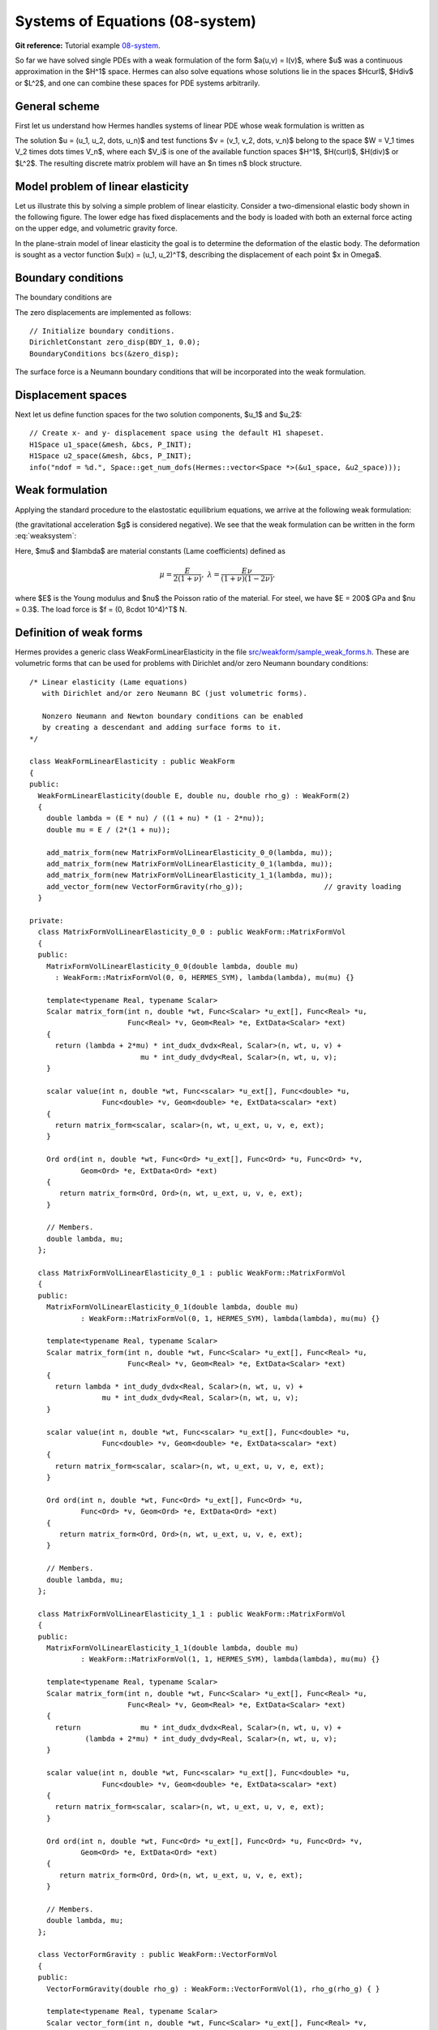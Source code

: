 Systems of Equations (08-system)
--------------------------------

**Git reference:** Tutorial example `08-system <http://git.hpfem.org/hermes.git/tree/HEAD:/hermes2d/tutorial/P01-linear/08-system>`_. 

So far we have solved single PDEs with a weak formulation
of the form $a(u,v) = l(v)$, where $u$ was a continuous approximation in the
$H^1$ space. Hermes can also solve equations whose solutions lie in the spaces
$Hcurl$, $Hdiv$ or $L^2$, and one can combine these spaces for PDE systems
arbitrarily.

General scheme
~~~~~~~~~~~~~~

First let us understand how Hermes handles systems of linear PDE whose weak formulation 
is written as

.. math::
    :label: weaksystem

      a_{11}(u_1,v_1)\,+ a_{12}(u_2,v_1)\,+ \cdots\,+ a_{1n}(u_n,v_1) = l_1(v_1),

      a_{21}(u_1,v_2)\,+ a_{22}(u_2,v_2)\,+ \cdots\,+ a_{2n}(u_n,v_2) = l_2(v_2),

                                                          \vdots

      a_{n1}(u_1,v_n) + a_{n2}(u_2,v_n) + \cdots + a_{nn}(u_n,v_n) = l_n(v_n).

The solution $u = (u_1, u_2, \dots, u_n)$ and test functions $v =
(v_1, v_2, \dots, v_n)$ belong to the space $W = V_1 \times V_2 \times \dots
\times V_n$, where each $V_i$ is one of the available function spaces $H^1$, 
$H(curl)$, $H(div)$ or $L^2$. The resulting discrete matrix problem will have 
an $n \times n$ block structure.

Model problem of linear elasticity
~~~~~~~~~~~~~~~~~~~~~~~~~~~~~~~~~~

Let us illustrate this by solving a simple problem of linear elasticity. Consider a
two-dimensional elastic body shown in the following figure. The lower edge has
fixed displacements and the body is loaded with both an external force acting 
on the upper edge, and volumetric gravity force. 

.. image:: 08-system/elastsample.png
   :align: center
   :width: 500
   :height: 300
   :alt: Geometry and boundary conditions.

In the plane-strain model of linear elasticity the goal is to determine the
deformation of the elastic body. The deformation is sought as a vector 
function $u(x) = (u_1, u_2)^T$, describing the displacement of each point
$x \in \Omega$.

Boundary conditions
~~~~~~~~~~~~~~~~~~~

The boundary conditions are

.. math::
    :nowrap:

    \begin{eqnarray*}
    \frac{\partial u_1}{\partial n} &=& f_1 \ \text{on $\Gamma_3$,} \\
    \frac{\partial u_1}{\partial n} &=& 0 \ \text{on $\Gamma_2$, $\Gamma_4$, $\Gamma_5$,} \\
    \frac{\partial u_2}{\partial n} &=& f_2 \ \text{on $\Gamma_3$,} \\
    \frac{\partial u_2}{\partial n} &=& 0 \ \text{on $\Gamma_2$, $\Gamma_4$, $\Gamma_5$,} \\
    u_1 &=& u_2 = 0 \ \mbox{on} \ \Gamma_1. 
    \end{eqnarray*}

The zero displacements are implemented as follows::

    // Initialize boundary conditions.
    DirichletConstant zero_disp(BDY_1, 0.0);
    BoundaryConditions bcs(&zero_disp);

The surface force is a Neumann boundary conditions that will be incorporated into the 
weak formulation.

Displacement spaces
~~~~~~~~~~~~~~~~~~~

Next let us define function spaces for the two solution
components, $u_1$ and $u_2$::

    // Create x- and y- displacement space using the default H1 shapeset.
    H1Space u1_space(&mesh, &bcs, P_INIT);
    H1Space u2_space(&mesh, &bcs, P_INIT);
    info("ndof = %d.", Space::get_num_dofs(Hermes::vector<Space *>(&u1_space, &u2_space)));

Weak formulation
~~~~~~~~~~~~~~~~

Applying the standard procedure to the elastostatic equilibrium equations, we 
arrive at the following weak formulation:

.. math::
    :nowrap:

    \begin{eqnarray*}   \int_\Omega     (2\mu\!+\!\lambda)\dd{u_1}{x_1}\dd{v_1}{x_1} + \mu\dd{u_1}{x_2}\dd{v_1}{x_2} +     \mu\dd{u_2}{x_1}\dd{v_1}{x_2} + \lambda\dd{u_2}{x_2}\dd{v_1}{x_1}     \,\mbox{d}\bfx \!\!&=&\!\!\!     \int_{\Gamma_3} \!\!f_1 v_1 \,\mbox{d}S, \\ \smallskip   \int_\Omega     \mu\dd{u_1}{x_2}\dd{v_2}{x_1} + \lambda\dd{u_1}{x_1}\dd{v_2}{x_2} +     (2\mu\!+\!\lambda)\dd{u_2}{x_2}\dd{v_2}{x_2} + \mu\dd{u_2}{x_1}\dd{v_2}{x_1} \,\mbox{d}\bfx \!\!&=&\!\!\!  \int_{\Gamma_3} \!\!f_2 v_2 \,\mbox{d}S - \int_{\Omega} \!\!\rho g v_2 \,\mbox{d}\bfx. \end{eqnarray*}

(the gravitational acceleration $g$ is considered negative).
We see that the weak formulation can be written in the form :eq:`weaksystem`:

.. math::
    :nowrap:

    \begin{eqnarray*}
      a_{11}(u_1, v_1) \!&=&\! \int_\Omega (2\mu+\lambda)\dd{u_1}{x_1}\dd{v_1}{x_1} + \mu\dd{u_1}{x_2}\dd{v_1}{x_2} \,\mbox{d}\bfx,  \\
      a_{12}(u_2, v_1) \!&=&\! \int_\Omega \mu\dd{u_2}{x_1}\dd{v_1}{x_2} + \lambda\dd{u_2}{x_2}\dd{v_1}{x_1} \,\mbox{d}\bfx,\\
      a_{21}(u_1, v_2) \!&=&\! \int_\Omega \mu\dd{u_1}{x_2}\dd{v_2}{x_1} + \lambda\dd{u_1}{x_1}\dd{v_2}{x_2} \,\mbox{d}\bfx,\\
      a_{22}(u_2, v_2) \!&=&\! \int_\Omega (2\mu+\lambda)\dd{u_2}{x_2}\dd{v_2}{x_2} + \mu\dd{u_2}{x_1}\dd{v_2}{x_1} \,\mbox{d}\bfx,  \\
      l_{1}(v_1) \!&=&\!
      \int_{\Gamma_3} \!\!f_1 v_1 \,\mbox{d}S, \\
      l_{2}(v_2) \!&=&\!
      \int_{\Gamma_3} \!\!f_2 v_2 \,\mbox{d}S - \int_{\Omega} \!\!\rho g v_2 \,\mbox{d}\bfx.
    \end{eqnarray*}

Here, $\mu$ and $\lambda$ are material constants (Lame coefficients) defined as

.. math::

    \mu = \frac{E}{2(1+\nu)}, \ \ \ \ \  \lambda = \frac{E\nu}{(1+\nu)(1-2\nu)},

where $E$ is the Young modulus and $\nu$ the Poisson ratio of the material. For
steel, we have $E = 200$ GPa and $\nu = 0.3$. The load force is $f = (0, 8\cdot 10^4)^T$ N.

Definition of weak forms
~~~~~~~~~~~~~~~~~~~~~~~~

Hermes provides a generic class WeakFormLinearElasticity in the file 
`src/weakform/sample_weak_forms.h <http://git.hpfem.org/hermes.git/blob/HEAD:/hermes2d/src/weakform/sample_weak_forms.h>`_.
These are volumetric forms that can be used for problems with Dirichlet and/or zero Neumann
boundary conditions::

    /* Linear elasticity (Lame equations)  
       with Dirichlet and/or zero Neumann BC (just volumetric forms).

       Nonzero Neumann and Newton boundary conditions can be enabled 
       by creating a descendant and adding surface forms to it. 
    */

    class WeakFormLinearElasticity : public WeakForm
    {
    public:
      WeakFormLinearElasticity(double E, double nu, double rho_g) : WeakForm(2)
      {
	double lambda = (E * nu) / ((1 + nu) * (1 - 2*nu));
	double mu = E / (2*(1 + nu));

	add_matrix_form(new MatrixFormVolLinearElasticity_0_0(lambda, mu));
	add_matrix_form(new MatrixFormVolLinearElasticity_0_1(lambda, mu)); 
	add_matrix_form(new MatrixFormVolLinearElasticity_1_1(lambda, mu));
	add_vector_form(new VectorFormGravity(rho_g));                   // gravity loading
      }

    private:
      class MatrixFormVolLinearElasticity_0_0 : public WeakForm::MatrixFormVol
      {
      public:
	MatrixFormVolLinearElasticity_0_0(double lambda, double mu) 
	  : WeakForm::MatrixFormVol(0, 0, HERMES_SYM), lambda(lambda), mu(mu) {}

	template<typename Real, typename Scalar>
	Scalar matrix_form(int n, double *wt, Func<Scalar> *u_ext[], Func<Real> *u, 
			   Func<Real> *v, Geom<Real> *e, ExtData<Scalar> *ext)
	{
	  return (lambda + 2*mu) * int_dudx_dvdx<Real, Scalar>(n, wt, u, v) +
			      mu * int_dudy_dvdy<Real, Scalar>(n, wt, u, v);
	}

	scalar value(int n, double *wt, Func<scalar> *u_ext[], Func<double> *u, 
		     Func<double> *v, Geom<double> *e, ExtData<scalar> *ext)
	{
	  return matrix_form<scalar, scalar>(n, wt, u_ext, u, v, e, ext);
	}

	Ord ord(int n, double *wt, Func<Ord> *u_ext[], Func<Ord> *u, Func<Ord> *v, 
		Geom<Ord> *e, ExtData<Ord> *ext)
	{
	   return matrix_form<Ord, Ord>(n, wt, u_ext, u, v, e, ext);
	}

	// Members.
	double lambda, mu;
      };

      class MatrixFormVolLinearElasticity_0_1 : public WeakForm::MatrixFormVol
      {
      public:
	MatrixFormVolLinearElasticity_0_1(double lambda, double mu) 
		: WeakForm::MatrixFormVol(0, 1, HERMES_SYM), lambda(lambda), mu(mu) {}

	template<typename Real, typename Scalar>
	Scalar matrix_form(int n, double *wt, Func<Scalar> *u_ext[], Func<Real> *u, 
			   Func<Real> *v, Geom<Real> *e, ExtData<Scalar> *ext)
	{
	  return lambda * int_dudy_dvdx<Real, Scalar>(n, wt, u, v) +
		     mu * int_dudx_dvdy<Real, Scalar>(n, wt, u, v);
	}

	scalar value(int n, double *wt, Func<scalar> *u_ext[], Func<double> *u, 
		     Func<double> *v, Geom<double> *e, ExtData<scalar> *ext)
	{
	  return matrix_form<scalar, scalar>(n, wt, u_ext, u, v, e, ext);
	}

	Ord ord(int n, double *wt, Func<Ord> *u_ext[], Func<Ord> *u, 
		Func<Ord> *v, Geom<Ord> *e, ExtData<Ord> *ext)
	{
	   return matrix_form<Ord, Ord>(n, wt, u_ext, u, v, e, ext);
	}

	// Members.
	double lambda, mu;
      };

      class MatrixFormVolLinearElasticity_1_1 : public WeakForm::MatrixFormVol
      {
      public:
	MatrixFormVolLinearElasticity_1_1(double lambda, double mu) 
		: WeakForm::MatrixFormVol(1, 1, HERMES_SYM), lambda(lambda), mu(mu) {}

	template<typename Real, typename Scalar>
	Scalar matrix_form(int n, double *wt, Func<Scalar> *u_ext[], Func<Real> *u, 
			   Func<Real> *v, Geom<Real> *e, ExtData<Scalar> *ext)
	{
	  return              mu * int_dudx_dvdx<Real, Scalar>(n, wt, u, v) +
		 (lambda + 2*mu) * int_dudy_dvdy<Real, Scalar>(n, wt, u, v);
	}

	scalar value(int n, double *wt, Func<scalar> *u_ext[], Func<double> *u, 
		     Func<double> *v, Geom<double> *e, ExtData<scalar> *ext)
	{
	  return matrix_form<scalar, scalar>(n, wt, u_ext, u, v, e, ext);
	}

	Ord ord(int n, double *wt, Func<Ord> *u_ext[], Func<Ord> *u, Func<Ord> *v, 
		Geom<Ord> *e, ExtData<Ord> *ext)
	{
	   return matrix_form<Ord, Ord>(n, wt, u_ext, u, v, e, ext);
	}

	// Members.
	double lambda, mu;
      };

      class VectorFormGravity : public WeakForm::VectorFormVol
      {
      public:
	VectorFormGravity(double rho_g) : WeakForm::VectorFormVol(1), rho_g(rho_g) { }

	template<typename Real, typename Scalar>
	Scalar vector_form(int n, double *wt, Func<Scalar> *u_ext[], Func<Real> *v, 
			   Geom<Real> *e, ExtData<Scalar> *ext) {
	  return rho_g * int_v<Real, Scalar>(n, wt, v);
	}

	scalar value(int n, double *wt, Func<scalar> *u_ext[], Func<double> *v, 
		     Geom<double> *e, ExtData<scalar> *ext) {
	  return vector_form<scalar, scalar>(n, wt, u_ext, v, e, ext);
	}

	Ord ord(int n, double *wt, Func<Ord> *u_ext[], Func<Ord> *v, Geom<Ord> *e, 
		ExtData<Ord> *ext) {
	  return vector_form<Ord, Ord>(n, wt, u_ext, v, e, ext);;
	}

	// Member.
	double rho_g;
      };
    };

In our example, we need to add nonzero Neumann conditions. This is done 
by creating a descendant of the WeakFormLinearElasticity class and adding 
surface forms there::

    class MyWeakForm : public WeakFormLinearElasticity
    {
    public:
      MyWeakForm(double E, double nu, double rho_g, std::string non_zero_neumann_bnd, double f0, double f1) 
                : WeakFormLinearElasticity(E, nu, rho_g) {
        double lambda = (E * nu) / ((1 + nu) * (1 - 2*nu));  // First Lame constant.
        double mu = E / (2*(1 + nu));                        // Second Lame constant.

        add_vector_form_surf(new VectorFormSurfForce_0(non_zero_neumann_bnd, f0));
        add_vector_form_surf(new VectorFormSurfForce_1(non_zero_neumann_bnd, f1));
      };

    private:
      class VectorFormSurfForce_0 : public WeakForm::VectorFormSurf
      {
      public:
        VectorFormSurfForce_0(std::string marker, double f0) : WeakForm::VectorFormSurf(0, marker), f0(f0) {}

        template<typename Real, typename Scalar>
        Scalar vector_form(int n, double *wt, Func<Scalar> *u_ext[], Func<Real> *v, Geom<Real> *e, ExtData<Scalar> *ext) {
          return f0 * int_v<Real, Scalar>(n, wt, v);
        }

        scalar value(int n, double *wt, Func<scalar> *u_ext[], Func<double> *v, Geom<double> *e, ExtData<scalar> *ext) {
          return vector_form<scalar, scalar>(n, wt, u_ext, v, e, ext);
        }

        Ord ord(int n, double *wt, Func<Ord> *u_ext[], Func<Ord> *v, Geom<Ord> *e, ExtData<Ord> *ext) {
          return vector_form<Ord, Ord>(n, wt, u_ext, v, e, ext);
        }

        // Member.
        double f0;
      };

      class VectorFormSurfForce_1 : public WeakForm::VectorFormSurf
      {
      public:
        VectorFormSurfForce_1(std::string marker, double f1) : WeakForm::VectorFormSurf(1, marker), f1(f1) {}

        template<typename Real, typename Scalar>
        Scalar vector_form(int n, double *wt, Func<Scalar> *u_ext[], Func<Real> *v, Geom<Real> *e, ExtData<Scalar> *ext) {
          return f1 * int_v<Real, Scalar>(n, wt, v);
        }

        scalar value(int n, double *wt, Func<scalar> *u_ext[], Func<double> *v, Geom<double> *e, ExtData<scalar> *ext) {
          return vector_form<scalar, scalar>(n, wt, u_ext, v, e, ext);
        }

        Ord ord(int n, double *wt, Func<Ord> *u_ext[], Func<Ord> *v, Geom<Ord> *e, ExtData<Ord> *ext) {
          return vector_form<Ord, Ord>(n, wt, u_ext, v, e, ext);
        }

        // Member.
        double f1;
      };
    };

Note that the block index 0, 0 means that bilinear_form_0_0() takes basis functions from 
space 0 (x-displacement space) and test functions from space 0. The block index 
0, 1 means that bilinear_form_0_1 takes basis functions from space 0 and test functions 
from space 1 (y-displacement space), etc. This yields a 2x2 block structure in the 
resulting matrix system.

Flags HERMES_SYM, HERMES_NONSYM, HERMES_ANTISYM
~~~~~~~~~~~~~~~~~~~~~~~~~~~~~~~~~~~~~~~~~~~~~~ 

If the reader looks at the definition of the class WeakFormLinearElasticity,
he/she will see that not all four blocks are actually defined. Therefore, 
an explanation of the extra parameter HERMES_SYM is in order.
Since the two diagonal forms $a_{11}$ and $a_{22}$ are symmetric, i.e.,
$a_{ii}(u,v) = a_{ii}(v,u)$, Hermes can be told to only evaluate them once for the
two cases $a_{ii}(u,v)$ and $a_{ii}(v,u)$ to speed up assembly. In fact, we should have
used the HERMES_SYM flag already in the previous sections, since the form
$a(u,v) = \nabla u \cdot \nabla v$ was symmetric. Of course this is not the case
for all forms and so the default value of the fourth parameter of add_matrix_form() 
is HERMES_NONSYM.

The off-diagonal forms $a_{12}(u_2, v_1)$ and $a_{21}(u_1, v_2)$ are not
(and cannot) be symmetric, since their arguments come from different spaces in general.
However, we can see that $a_{12}(u, v) = a_{21}(v, u)$, i.e., the corresponding blocks
of the local stiffness matrix are transposes of each other. Here, the HERMES_SYM flag
has a different effect: it tells Hermes to take the block of the local stiffness
matrix corresponding to the form $a_{12}$, transpose it and copy it where a block
corresponding to $a_{21}$ would belong, without evaluating $a_{21}$ at all (this is why
we don't add bilinear_form_1_0). This again speeds up the matrix assembly.
You can also use the flag HERMES_ANTISYM, which moreover inverts the sign of the block.
This makes sense in the case where $a_{ij}(u, v) = -a_{ji}(v, u)$.

It is recommended that you start with the default (and safe) HERMES_NONSYM flag for all
forms when developing your project, and only optimize the evaluation of the forms when
the code works well.

Assembling and solving the discrete problem
~~~~~~~~~~~~~~~~~~~~~~~~~~~~~~~~~~~~~~~~~~~

When the spaces and weak forms are ready, one can initialize the 
discrete problem::

    // Initialize the FE problem.
    bool is_linear = true;
    DiscreteProblem dp(&wf, Tuple<Space *>(&u1_space, &u2_space), is_linear);

Next we initialize the matrix solver::

    // Set up the solver, matrix, and rhs according to the solver selection.
    SparseMatrix* matrix = create_matrix(matrix_solver);
    Vector* rhs = create_vector(matrix_solver);
    Solver* solver = create_linear_solver(matrix_solver, matrix, rhs);

And assemble and solve the matrix problem::

    // Assemble the stiffness matrix and right-hand side vector.
    info("Assembling the stiffness matrix and right-hand side vector.");
    dp.assemble(matrix, rhs);

    // Solve the linear system and if successful, obtain the solutions.
    info("Solving the matrix problem.");
    if(solver->solve()) Solution::vector_to_solutions(solver->get_solution(), Tuple<Space *>(&u1_space, &u2_space), 
                                                      Tuple<Solution *>(&u_sln, &v_sln));
    else error ("Matrix solver failed.\n");

Visualizing Von Mises stress
~~~~~~~~~~~~~~~~~~~~~~~~~~~~

Von Mises stress can be visualized via the VonMises filter as follows::

    // Visualize the solution.
    WinGeom* sln_win_geom = new WinGeom(0, 0, 800, 400);
    ScalarView view("Von Mises stress [Pa]", sln_win_geom);
    VonMisesFilter stress(Tuple<MeshFunction*>(&u1_sln, &u2_sln), lambda, mu);
    view.show_mesh(false);
    view.show(&stress, HERMES_EPS_HIGH, HERMES_FN_VAL_0, &u1_sln, &u2_sln, 1.5e5);

More about visualization and Filters will be said in the following section,
where we will also show sample results for the present model problem.
